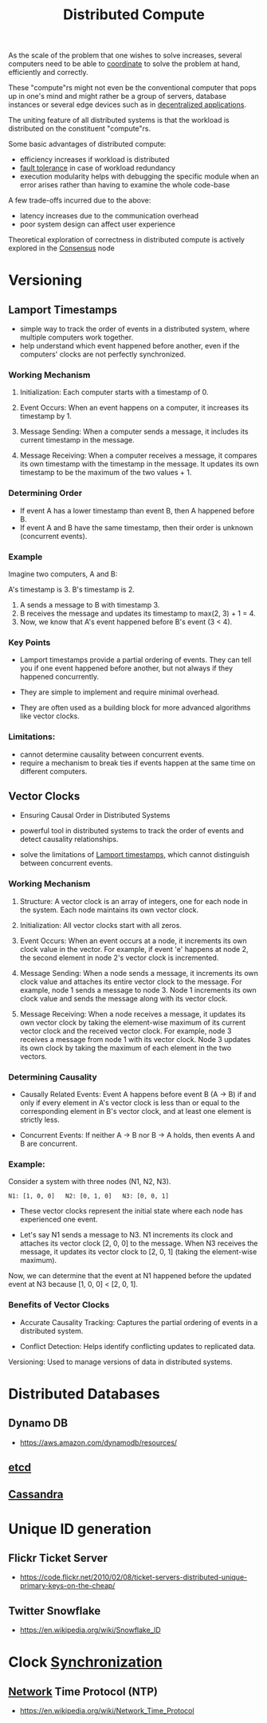 :PROPERTIES:
:ID:       a3d0278d-d7b7-47d8-956d-838b79396da7
:END:
#+title: Distributed Compute
#+filetags: :cs:

As the scale of the problem that one wishes to solve increases, several computers need to be able to [[id:a4e712e1-a233-4173-91fa-4e145bd68769][coordinate]] to solve the problem at hand, efficiently and correctly.

These "compute"rs might not even be the conventional computer that pops up in one's mind and might rather be a group of servers, database instances or several edge devices such as in [[id:3c0c2077-b24a-4f6b-b93f-f06c08f7b3e9][decentralized applications]].

The uniting feature of all distributed systems is that the workload is distributed on the constituent "compute"rs.

Some basic advantages of distributed compute:
 - efficiency increases if workload is distributed
 - [[id:20240519T193311.937619][fault tolerance]] in case of workload redundancy
 - execution modularity helps with debugging the specific module when an error arises rather than having to examine the whole code-base

A few trade-offs incurred due to the above:
 - latency increases due to the communication overhead
 - poor system design can affect user experience

Theoretical exploration of correctness in distributed compute is actively explored in the [[id:3c7ce266-295a-4f70-a293-aa91725fc23f][Consensus]] node

* Versioning
** Lamport Timestamps
:PROPERTIES:
:ID:       20240519T185811.832145
:END:

 - simple way to track the order of events in a distributed system, where multiple computers work together.
 - help understand which event happened before another, even if the computers' clocks are not perfectly synchronized.

*** Working Mechanism

1. Initialization: Each computer starts with a timestamp of 0.

2. Event Occurs:
    When an event happens on a computer, it increases its timestamp by 1.

3. Message Sending:
    When a computer sends a message, it includes its current timestamp in the message.

4. Message Receiving:
    When a computer receives a message, it compares its own timestamp with the timestamp in the message.
    It updates its own timestamp to be the maximum of the two values + 1.

*** Determining Order

 - If event A has a lower timestamp than event B, then A happened before B.
 - If event A and B have the same timestamp, then their order is unknown (concurrent events).

*** Example

Imagine two computers, A and B:

 A's timestamp is 3.
 B's timestamp is 2.

1. A sends a message to B with timestamp 3.
2. B receives the message and updates its timestamp to max(2, 3) + 1 = 4.
3. Now, we know that A's event happened before B's event (3 < 4).

*** Key Points

 - Lamport timestamps provide a partial ordering of events. They can tell you if one event happened before another, but not always if they happened concurrently.

 - They are simple to implement and require minimal overhead.

 - They are often used as a building block for more advanced algorithms like vector clocks.

*** Limitations:

 - cannot determine causality between concurrent events.
 - require a mechanism to break ties if events happen at the same time on different computers.

** Vector Clocks
:PROPERTIES:
:ID:       20240519T185810.343769
:END:
 - Ensuring Causal Order in Distributed Systems

 - powerful tool in distributed systems to track the order of events and detect causality relationships.

 - solve the limitations of [[id:20240519T185811.832145][Lamport timestamps]], which cannot distinguish between concurrent events.

*** Working Mechanism

1. Structure: A vector clock is an array of integers, one for each node in the system. Each node maintains its own vector clock.

2. Initialization: All vector clocks start with all zeros.

3. Event Occurs:
    When an event occurs at a node, it increments its own clock value in the vector.
    For example, if event 'e' happens at node 2, the second element in node 2's vector clock is incremented.

4. Message Sending:
    When a node sends a message, it increments its own clock value and attaches its entire vector clock to the message.
    For example, node 1 sends a message to node 3. Node 1 increments its own clock value and sends the message along with its vector clock.

5. Message Receiving:
    When a node receives a message, it updates its own vector clock by taking the element-wise maximum of its current vector clock and the received vector clock.
    For example, node 3 receives a message from node 1 with its vector clock. Node 3 updates its own clock by taking the maximum of each element in the two vectors.

*** Determining Causality

 - Causally Related Events: Event A happens before event B (A -> B) if and only if every element in A's vector clock is less than or equal to the corresponding element in B's vector clock, and at least one element is strictly less.

 - Concurrent Events: If neither A -> B nor B -> A holds, then events A and B are concurrent.

*** Example:

Consider a system with three nodes (N1, N2, N3).

#+begin_src 
N1: [1, 0, 0]   N2: [0, 1, 0]   N3: [0, 0, 1]  
#+end_src

 - These vector clocks represent the initial state where each node has experienced one event.

 - Let's say N1 sends a message to N3. N1 increments its clock and attaches its vector clock [2, 0, 0] to the message. When N3 receives the message, it updates its vector clock to [2, 0, 1] (taking the element-wise maximum).

Now, we can determine that the event at N1 happened before the updated event at N3 because [1, 0, 0] < [2, 0, 1].

*** Benefits of Vector Clocks

 - Accurate Causality Tracking: Captures the partial ordering of events in a distributed system.

 - Conflict Detection: Helps identify conflicting updates to replicated data.
 Versioning: Used to manage versions of data in distributed systems.

* Distributed Databases
** Dynamo DB
 - https://aws.amazon.com/dynamodb/resources/
** [[id:3568f42c-6e48-4d10-8249-c95c080a975c][etcd]]
** [[id:20240519T221905.005300][Cassandra]]
* Unique ID generation
** Flickr Ticket Server
 - https://code.flickr.net/2010/02/08/ticket-servers-distributed-unique-primary-keys-on-the-cheap/
   
** Twitter Snowflake
:PROPERTIES:
:ID:       20240520T101047.706923
:END:
 - https://en.wikipedia.org/wiki/Snowflake_ID
* Clock [[id:20240520T101029.699685][Synchronization]]
**  [[id:a4e712e1-a233-4173-91fa-4e145bd68769][Network]] Time Protocol (NTP)
:PROPERTIES:
:ID:       20240520T101043.435348
:END:
 - https://en.wikipedia.org/wiki/Network_Time_Protocol

